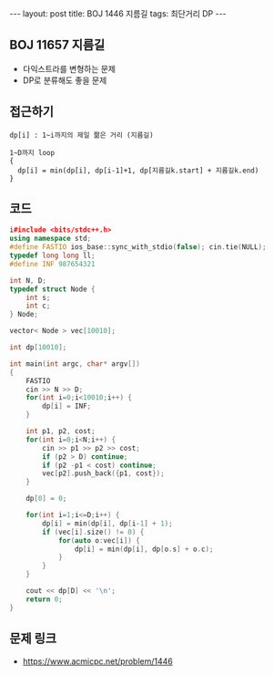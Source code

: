 #+HTML: ---
#+HTML: layout: post
#+HTML: title: BOJ 1446 지름길
#+HTML: tags: 최단거리 DP
#+HTML: ---
#+OPTIONS: ^:nil

** BOJ 11657 지름길
- 다익스트라를 변형하는 문제
- DP로 분류해도 좋을 문제

** 접근하기
#+BEGIN_EXAMPLE
dp[i] : 1~i까지의 제일 짦은 거리 (지름길)

1~D까지 loop
{
  dp[i] = min(dp[i], dp[i-1]+1, dp[지름길k.start] + 지름길k.end)
}
#+END_EXAMPLE

** 코드
#+BEGIN_SRC cpp
i#include <bits/stdc++.h>
using namespace std;
#define FASTIO ios_base::sync_with_stdio(false); cin.tie(NULL);
typedef long long ll;
#define INF 987654321

int N, D;
typedef struct Node {
    int s;
    int c;
} Node;

vector< Node > vec[10010];

int dp[10010];

int main(int argc, char* argv[])
{
    FASTIO
    cin >> N >> D;
    for(int i=0;i<10010;i++) {
        dp[i] = INF;
    }

    int p1, p2, cost;
    for(int i=0;i<N;i++) {
        cin >> p1 >> p2 >> cost;
        if (p2 > D) continue;
        if (p2 -p1 < cost) continue;
        vec[p2].push_back({p1, cost});
    }

    dp[0] = 0;

    for(int i=1;i<=D;i++) {
        dp[i] = min(dp[i], dp[i-1] + 1);
        if (vec[i].size() != 0) {
            for(auto o:vec[i]) {
                dp[i] = min(dp[i], dp[o.s] + o.c);
            }
        }
    }

    cout << dp[D] << '\n';
    return 0;
}
#+END_SRC

** 문제 링크
- https://www.acmicpc.net/problem/1446
